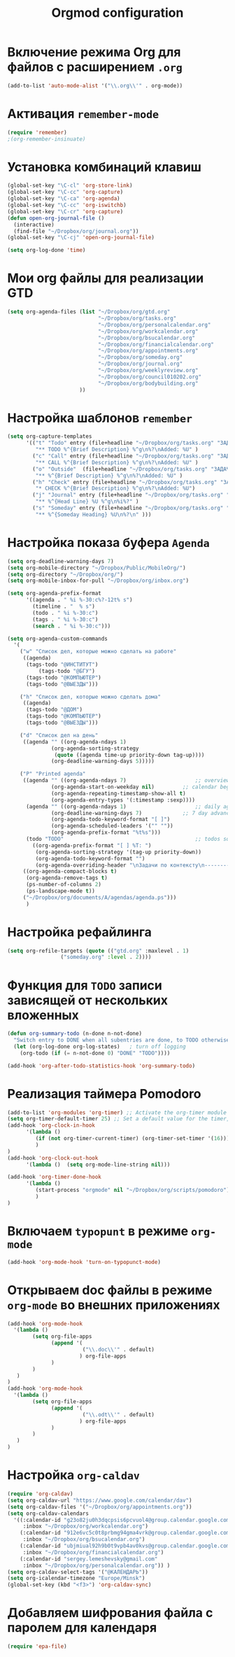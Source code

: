#+TITLE: Orgmod configuration
* Включение режима Org для файлов с расширением =.org=
#+begin_src emacs-lisp
(add-to-list 'auto-mode-alist '("\\.org\\'" . org-mode))
#+end_src

* Активация ~remember-mode~
  #+begin_src emacs-lisp
(require 'remember)
;(org-remember-insinuate)
#+end_src

* Установка комбинаций клавиш
#+begin_src emacs-lisp
(global-set-key "\C-cl" 'org-store-link)
(global-set-key "\C-cc" 'org-capture)
(global-set-key "\C-ca" 'org-agenda)
(global-set-key "\C-cc" 'org-iswitchb)
(global-set-key "\C-cr" 'org-capture)
(defun open-org-journal-file ()
  (interactive)
  (find-file "~/Dropbox/org/journal.org"))
(global-set-key "\C-cj" 'open-org-journal-file)
#+end_src

#+begin_src emacs-lisp
(setq org-log-done 'time)
#+end_src

* Мои org файлы для реализации *GTD*
#+begin_src emacs-lisp
(setq org-agenda-files (list "~/Dropbox/org/gtd.org"
                             "~/Dropbox/org/tasks.org"
                             "~/Dropbox/org/personalcalendar.org"
                             "~/Dropbox/org/workcalendar.org"
                             "~/Dropbox/org/bsucalendar.org"
                             "~/Dropbox/org/financialcalendar.org"
                             "~/Dropbox/org/appointments.org"
       	        		     "~/Dropbox/org/someday.org" 
			                 "~/Dropbox/org/journal.org"
	               		     "~/Dropbox/org/weeklyreview.org" 
            			     "~/Dropbox/org/council010202.org" 
			                 "~/Dropbox/org/bodybuilding.org"
			           ))
#+end_src

* Настройка шаблонов ~remember~
# #+begin_src emacs-lisp
# (setq org-remember-templates
#       '(("Todo" ?t "* TODO %^{Brief Description} %^g\n%?\nAdded: %U" "~/Dropbox/org/tasks.org" "ЗАДАЧИ")
# 	("Call" ?c "* CALL %^{Brief Description} %^g\n%?\nAdded: %U" "~/Dropbox/org/tasks.org" "ЗАДАЧИ")
# 	("Outside" ?o "** %^{Brief Description} %^g\n%?\nAdded: %U" "~/Dropbox/org/tasks.org" "ЗАДАЧИ")
# 	("Check" ?h "* CHECK %^{Brief Description} %^g\n%?\nAdded: %U" "~/Dropbox/org/tasks.org" "ЗАДАЧИ")
# 	("Journal" ?j "** %^{Head Line} %U %^g\n%i%?" "~/Dropbox/org/journal.org" "Заметки")
# 	("Someday" ?s "** %^{Someday Heading} %U\n%?\n" "~/Dropbox/org/someday.org" "Когда-нибудь/может быть")))
# #+end_src
  #+begin_src emacs-lisp
(setq org-capture-templates
      '(("t" "Todo" entry (file+headline "~/Dropbox/org/tasks.org" "ЗАДАЧИ") 
		 "** TODO %^{Brief Description} %^g\n%?\nAdded: %U" )
		("c" "Call" entry (file+headline "~/Dropbox/org/tasks.org" "ЗАДАЧИ")
		 "** CALL %^{Brief Description} %^g\n%?\nAdded: %U" )
		("o" "Outside"  (file+headline "~/Dropbox/org/tasks.org" "ЗАДАЧИ")
		 "** %^{Brief Description} %^g\n%?\nAdded: %U" )
		("h" "Check" entry (file+headline "~/Dropbox/org/tasks.org" "ЗАДАЧИ")
		 "* CHECK %^{Brief Description} %^g\n%?\nAdded: %U")
		("j" "Journal" entry (file+headline "~/Dropbox/org/tasks.org" "ЗАДАЧИ")
		 "** %^{Head Line} %U %^g\n%i%?" )
		("s" "Someday" entry (file+headline "~/Dropbox/org/tasks.org" "ЗАДАЧИ")
		 "** %^{Someday Heading} %U\n%?\n" )))
#+end_src

* Настройка показа буфера ~Agenda~
#+begin_src emacs-lisp
(setq org-deadline-warning-days 7)
(setq org-mobile-directory "~/Dropbox/Public/MobileOrg/")
(setq org-directory "~/Dropbox/org/")
(setq org-mobile-inbox-for-pull "~/Dropbox/org/inbox.org")

(setq org-agenda-prefix-format 
	  '((agenda . " %i %-30:c%?-12t% s")
		(timeline . "  % s")
		(todo . " %i %-30:c")
		(tags . " %i %-30:c")
		(search . " %i %-30:c")))

(setq org-agenda-custom-commands
  '(
	("w" "Список дел, которые можно сделать на работе"
	 ((agenda)
	  (tags-todo "@ИНСТИТУТ")
          (tags-todo "@БГУ")
	  (tags-todo "@КОМПЬЮТЕР")
	  (tags-todo "@ВЫЕЗДЫ")))
	
	("h" "Список дел, которые можно сделать дома" 
	 ((agenda)
	  (tags-todo "@ДОМ") 
	  (tags-todo "@КОМПЬЮТЕР") 
	  (tags-todo "@ВЫЕЗДЫ")))
	
	("d" "Список дел на день"
	 ((agenda "" ((org-agenda-ndays 1)
		      (org-agenda-sorting-strategy
		       (quote ((agenda time-up priority-down tag-up))))
		      (org-deadline-warning-days 5)))))
	
	("P" "Printed agenda"
	 ((agenda "" ((org-agenda-ndays 7)                      ;; overview of appointments
		      (org-agenda-start-on-weekday nil)         ;; calendar begins today
		      (org-agenda-repeating-timestamp-show-all t)
		      (org-agenda-entry-types '(:timestamp :sexp))))
	  (agenda "" ((org-agenda-ndays 1)                      ;; daily agenda
		      (org-deadline-warning-days 7)             ;; 7 day advanced warning for deadlines
		      (org-agenda-todo-keyword-format "[ ]")
		      (org-agenda-scheduled-leaders '("" ""))
		      (org-agenda-prefix-format "%t%s")))
	  (todo "TODO"                                          ;; todos sorted by context
		((org-agenda-prefix-format "[ ] %T: ")
		 (org-agenda-sorting-strategy '(tag-up priority-down))
		 (org-agenda-todo-keyword-format "")
		 (org-agenda-overriding-header "\nЗадачи по контексту\n------------------\n"))))
	 ((org-agenda-compact-blocks t)
	  (org-agenda-remove-tags t)
	  (ps-number-of-columns 2)
	  (ps-landscape-mode t))
	 ("~/Dropbox/org/documents/A/agendas/agenda.ps")))
      )
#+end_src
* Настройка рефайлинга
#+begin_src emacs-lisp
(setq org-refile-targets (quote (("gtd.org" :maxlevel . 1)
				 ("someday.org" :level . 2))))
#+end_src
* Функция для =TODO= записи зависящей от нескольких вложенных
#+begin_src emacs-lisp
(defun org-summary-todo (n-done n-not-done)
  "Switch entry to DONE when all subentries are done, to TODO otherwise."
  (let (org-log-done org-log-states)   ; turn off logging
    (org-todo (if (= n-not-done 0) "DONE" "TODO"))))
     
(add-hook 'org-after-todo-statistics-hook 'org-summary-todo)
#+end_src

* Реализация таймера *Pomodoro*
#+begin_src emacs-lisp
(add-to-list 'org-modules 'org-timer) ;; Activate the org-timer module 
(setq org-timer-default-timer 25) ;; Set a default value for the timer, for example
(add-hook 'org-clock-in-hook 
	  '(lambda ()  
	     (if (not org-timer-current-timer) (org-timer-set-timer '(16)))
	     )
) 
(add-hook 'org-clock-out-hook
	  '(lambda ()  (setq org-mode-line-string nil)))

(add-hook 'org-timer-done-hook 
	  '(lambda () 
	     (start-process "orgmode" nil "~/Dropbox/org/scripts/pomodoro")
	     ) 
)
#+end_src

* Включаем ~typopunt~ в режиме ~org-mode~
#+begin_src emacs-lisp
(add-hook 'org-mode-hook 'turn-on-typopunct-mode)
#+end_src
* Открываем doc файлы в режиме ~org-mode~ во внешних приложениях
#+begin_src emacs-lisp
(add-hook 'org-mode-hook
  '(lambda ()
        (setq org-file-apps
              (append '(
                        ("\\.doc\\'" . default)
                       ) org-file-apps
              )
        )
   )
)
(add-hook 'org-mode-hook
  '(lambda ()
        (setq org-file-apps
              (append '(
                        ("\\.odt\\'" . default)
                       ) org-file-apps
              )
        )
   )
)
#+end_src

* Настройка ~org-caldav~
#+begin_src emacs-lisp
(require 'org-caldav)
(setq org-caldav-url "https://www.google.com/calendar/dav")
(setq org-caldav-files '("~/Dropbox/org/appointments.org"))
(setq org-caldav-calendars
  '((:calendar-id "g23o82ju0h3dqcpsis6pcvuol4@group.calendar.google.com" 
     :inbox "~/Dropbox/org/workcalendar.org")
    (:calendar-id "912e6vc5c0t8prbmg94gma4vrk@group.calendar.google.com"
     :inbox "~/Dropbox/org/bsucalendar.org")
    (:calendar-id "ubjmiual92h9b0t9vpb4av0kvs@group.calendar.google.com"
     :inbox "~/Dropbox/org/financialcalendar.org") 
    (:calendar-id "sergey.lemeshevsky@gmail.com"
     :inbox "~/Dropbox/org/personalcalendar.org")) )
(setq org-caldav-select-tags '("@КАЛЕНДАРЬ"))
(setq org-icalendar-timezone "Europe/Minsk")
(global-set-key (kbd "<f3>") 'org-caldav-sync)
#+end_src
* Добавляем шифрования файла с паролем для календаря
#+begin_src emacs-lisp
(require 'epa-file)  
#+end_src
